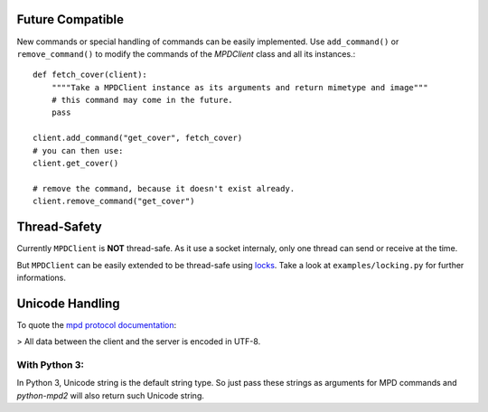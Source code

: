 Future Compatible
-----------------

New commands or special handling of commands can be easily implemented.  Use
``add_command()`` or ``remove_command()`` to modify the commands of the
*MPDClient* class and all its instances.::

    def fetch_cover(client):
        """"Take a MPDClient instance as its arguments and return mimetype and image"""
        # this command may come in the future.
        pass

    client.add_command("get_cover", fetch_cover)
    # you can then use:
    client.get_cover()

    # remove the command, because it doesn't exist already.
    client.remove_command("get_cover")


Thread-Safety
-------------

Currently ``MPDClient`` is **NOT** thread-safe. As it use a socket internaly,
only one thread can send or receive at the time.

But ``MPDClient`` can be easily extended to be thread-safe using `locks
<http://docs.python.org/library/threading.html#lock-objects>`__.  Take a look at
``examples/locking.py`` for further informations.


Unicode Handling
----------------

To quote the `mpd protocol documentation
<https://www.musicpd.org/doc/protocol/request_syntax.html>`_:

> All data between the client and the server is encoded in UTF-8.

With Python 3:
~~~~~~~~~~~~~~

In Python 3, Unicode string is the default string type. So just pass these
strings as arguments for MPD commands and *python-mpd2* will also return such
Unicode string.
